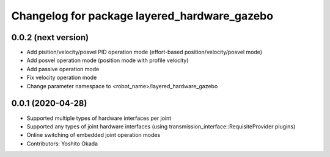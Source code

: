 ^^^^^^^^^^^^^^^^^^^^^^^^^^^^^^^^^^^^^^^^^^^^^
Changelog for package layered_hardware_gazebo
^^^^^^^^^^^^^^^^^^^^^^^^^^^^^^^^^^^^^^^^^^^^^

0.0.2 (next version)
--------------------
* Add pisition/velocity/posvel PID operation mode (effort-based position/velocity/posvel mode)
* Add posvel operation mode (position mode with profile velocity)
* Add passive operation mode
* Fix velocity operation mode
* Change parameter namespace to <robot_name>/layered_hardware_gazebo

0.0.1 (2020-04-28)
------------------
* Supported multiple types of hardware interfaces per joint
* Supported any types of joint hardware interfaces (using transmission_interface::RequisiteProvider plugins)
* Online switching of embedded joint operation modes
* Contributors: Yoshito Okada
